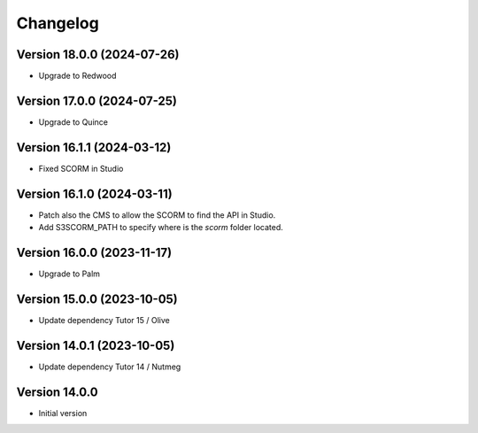 Changelog
=========

Version 18.0.0 (2024-07-26)
----------
- Upgrade to Redwood

Version 17.0.0 (2024-07-25)
----------
- Upgrade to Quince

Version 16.1.1 (2024-03-12)
----------
- Fixed SCORM in Studio

Version 16.1.0 (2024-03-11)
----------
- Patch also the CMS to allow the SCORM to find the API in Studio.
- Add S3SCORM_PATH to specify where is the `scorm` folder located.

Version 16.0.0 (2023-11-17)
----------
- Upgrade to Palm

Version 15.0.0 (2023-10-05)
----------
- Update dependency Tutor 15 / Olive

Version 14.0.1 (2023-10-05)
----------
- Update dependency Tutor 14 / Nutmeg

Version 14.0.0
--------------
- Initial version
